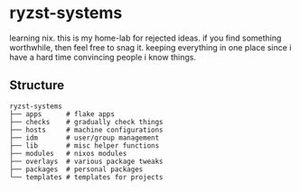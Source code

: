* ryzst-systems
learning nix.
this is my home-lab for rejected ideas.
if you find something worthwhile,
then feel free to snag it.
keeping everything in one place since
i have a hard time convincing people i know things.

** Structure
#+BEGIN_SRC
ryzst-systems
├── apps      # flake apps
├── checks    # gradually check things
├── hosts     # machine configurations
├── idm       # user/group management
├── lib       # misc helper functions
├── modules   # nixos modules
├── overlays  # various package tweaks
├── packages  # personal packages
└── templates # templates for projects
#+END_SRC
